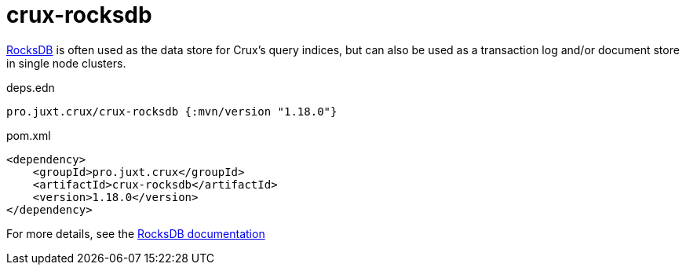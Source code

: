 = crux-rocksdb

https://rocksdb.org/[RocksDB] is often used as the data store for Crux's query indices, but can also be used as a transaction log and/or document store in single node clusters.

.deps.edn
[source,clojure]
----
pro.juxt.crux/crux-rocksdb {:mvn/version "1.18.0"}
----

.pom.xml
[source,xml]
----
<dependency>
    <groupId>pro.juxt.crux</groupId>
    <artifactId>crux-rocksdb</artifactId>
    <version>1.18.0</version>
</dependency>
----

For more details, see the https://opencrux.com/reference/rocksdb.html[RocksDB documentation]
